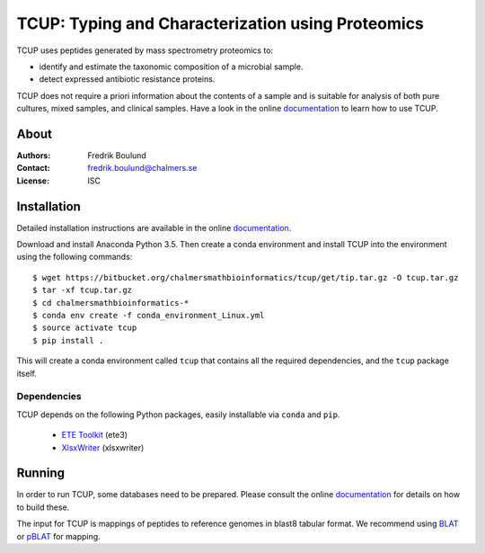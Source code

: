 TCUP: Typing and Characterization using Proteomics
==================================================
TCUP uses peptides generated by mass spectrometry proteomics to:

* identify and estimate the taxonomic composition of a microbial sample.
* detect expressed antibiotic resistance proteins.

TCUP does not require a priori information about the contents of a sample and
is suitable for analysis of both pure cultures, mixed samples, and clinical
samples.  Have a look in the online `documentation`_ to learn how to use
TCUP.

.. _documentation: https://tcup.readthedocs.org


About
*****
:Authors: Fredrik Boulund
:Contact: fredrik.boulund@chalmers.se
:License: ISC


Installation 
************
Detailed installation instructions are available in the online
`documentation`_.

Download and install Anaconda Python 3.5. Then create a conda environment
and install TCUP into the environment using the following commands::

    $ wget https://bitbucket.org/chalmersmathbioinformatics/tcup/get/tip.tar.gz -O tcup.tar.gz
    $ tar -xf tcup.tar.gz 
    $ cd chalmersmathbioinformatics-*
    $ conda env create -f conda_environment_Linux.yml
    $ source activate tcup
    $ pip install .

This will create a conda environment called ``tcup`` that contains 
all the required dependencies, and the ``tcup`` package itself. 

Dependencies
------------
TCUP depends on the following Python packages, easily installable via
``conda`` and ``pip``.

 * `ETE Toolkit`_ (ete3)
 * `XlsxWriter`_ (xlsxwriter)

.. _XlsxWriter: http://xlsxwriter.readthedocs.org/
.. _ETE Toolkit: http://etetoolkit.org/

Running
*******
In order to run TCUP, some databases need to be prepared. Please consult the
online `documentation`_ for details on how to build these.

The input for TCUP is mappings of peptides to reference genomes in blast8
tabular format. We recommend using `BLAT`_ or `pBLAT`_ for mapping.

.. _BLAT: https://genome.ucsc.edu/FAQ/FAQblat.html
.. _pBLAT: http://icebert.github.io/pblat/
